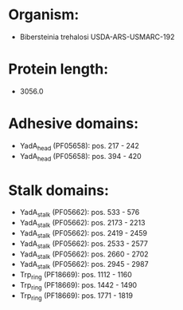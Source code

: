 * Organism:
- Bibersteinia trehalosi USDA-ARS-USMARC-192
* Protein length:
- 3056.0
* Adhesive domains:
- YadA_head (PF05658): pos. 217 - 242
- YadA_head (PF05658): pos. 394 - 420
* Stalk domains:
- YadA_stalk (PF05662): pos. 533 - 576
- YadA_stalk (PF05662): pos. 2173 - 2213
- YadA_stalk (PF05662): pos. 2419 - 2459
- YadA_stalk (PF05662): pos. 2533 - 2577
- YadA_stalk (PF05662): pos. 2660 - 2702
- YadA_stalk (PF05662): pos. 2945 - 2987
- Trp_ring (PF18669): pos. 1112 - 1160
- Trp_ring (PF18669): pos. 1442 - 1490
- Trp_ring (PF18669): pos. 1771 - 1819

